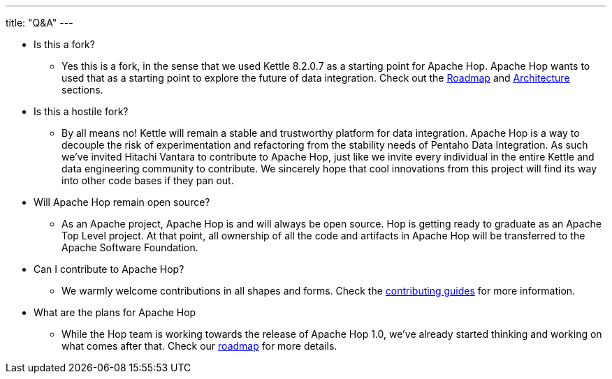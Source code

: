 ---
title: "Q&A"
---

* Is this a fork?
** Yes this is a fork, in the sense that we used Kettle 8.2.0.7 as a starting point for Apache Hop. Apache Hop wants to used that as a starting point to explore the future of data integration. Check out the link:../roadmap/[Roadmap] and link:../architecture/[Architecture] sections.
* Is this a hostile fork?
** By all means no! Kettle will remain a stable and trustworthy platform for data integration. Apache Hop is a way to decouple the risk of experimentation and refactoring from the stability needs of Pentaho Data Integration.  As such we’ve invited Hitachi Vantara to contribute to Apache Hop, just like we invite every individual in the entire Kettle and data engineering community to contribute.  We sincerely hope that cool innovations from this project will find its way into other code bases if they pan out.
* Will Apache Hop remain open source?
** As an Apache project, Apache Hop is and will always be open source. Hop is getting ready to graduate as an Apache Top Level project. At that point, all ownership of all the code and artifacts in Apache Hop will be transferred to the Apache Software Foundation.
* Can I contribute to Apache Hop?
** We warmly welcome contributions in all shapes and forms. Check the link:../../community/contributing/[contributing guides] for more information.
* What are the plans for Apache Hop
** While the Hop team is working towards the release of Apache Hop 1.0, we've already started thinking and working on what comes after that. Check our link:../roadmap/[roadmap] for more details.


